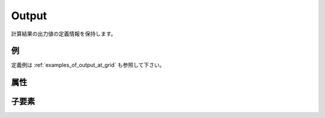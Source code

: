 Output
==========

計算結果の出力値の定義情報を保持します。

例
----

.. code-block:: xml
   :caption: Output の定義例
   :name: ref_output_example
   :linenos:

   <Output name="depth" caption="Depth">
     <Definition valueType="real" position="node" />
   </Output>

定義例は :ref:`examples_of_output_at_grid` も参照して下さい。

属性
-----

.. csv-table:: Output の属性
   :file: output_attributes.csv
   :header-rows: 1

子要素
--------

.. csv-table:: Output の子要素
   :file: output_elements.csv
   :header-rows: 1
